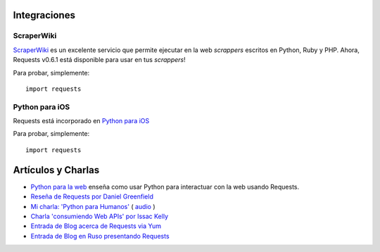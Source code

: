 Integraciones
=============

ScraperWiki
------------

`ScraperWiki <https://scraperwiki.com/>`_ es un excelente servicio que
permite ejecutar en la web *scrappers* escritos en Python, Ruby y PHP.
Ahora, Requests v0.6.1 está disponible para usar en tus *scrappers*!

Para probar, simplemente::

    import requests

Python para iOS
---------------

Requests está incorporado en `Python para iOS <https://itunes.apple.com/us/app/python-2.7-for-ios/id485729872?mt=Python8>`_

Para probar, simplemente::

    import requests


Artículos y Charlas
===================
- `Python para la web <http://gun.io/blog/python-for-the-web/>`_  enseña como usar Python para interactuar con la web usando Requests.
- `Reseña de Requests por Daniel Greenfield <http://pydanny.blogspot.com/2011/05/python-http-requests-for-humans.html>`_
- `Mi charla: 'Python para Humanos' <http://python-for-humans.heroku.com>`_ ( `audio <http://codeconf.s3.amazonaws.com/2011/pycodeconf/talks/PyCodeConf2011%20-%20Kenneth%20Reitz.m4a>`_ )
- `Charla 'consumiendo Web APIs' por Issac Kelly <http://issackelly.github.com/Consuming-Web-APIs-with-Python-Talk/slides/slides.html>`_
- `Entrada de Blog acerca de Requests via Yum <http://arunsag.wordpress.com/2011/08/17/new-package-python-requests-http-for-humans/>`_
- `Entrada de Blog en Ruso presentando Requests <http://habrahabr.ru/blogs/python/126262/>`_
